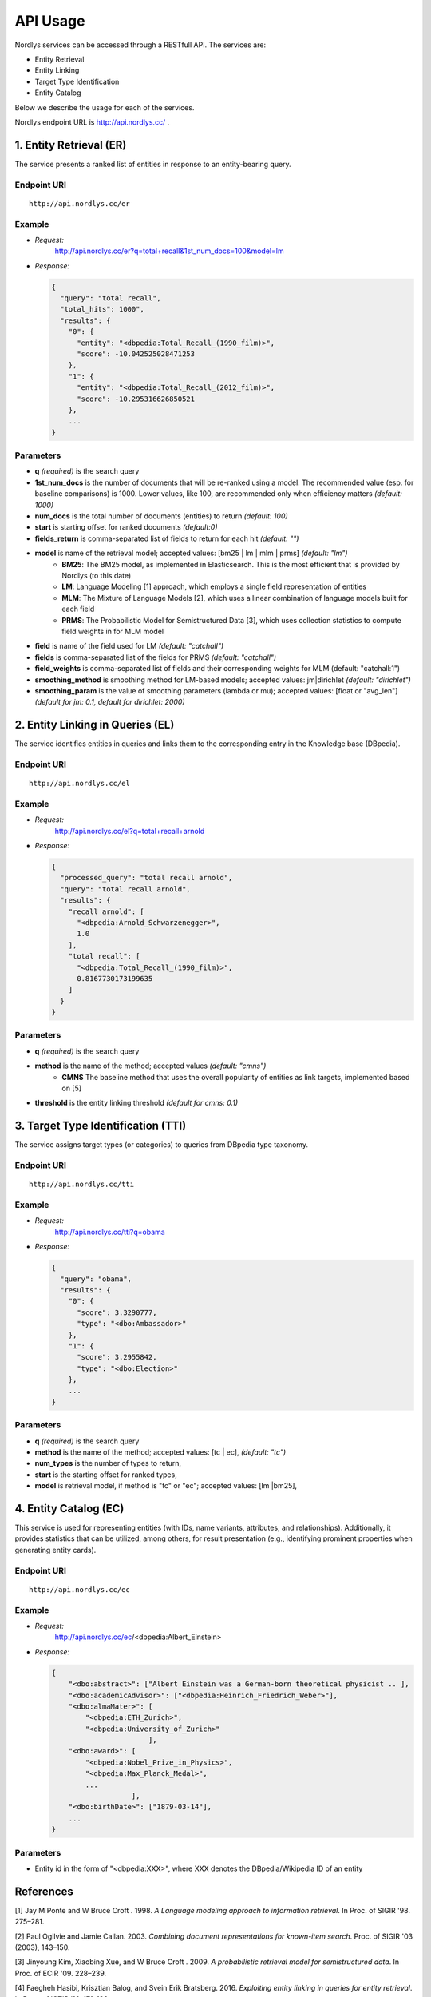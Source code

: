 API Usage
=========

Nordlys services can be accessed through a RESTfull API. The services are:

- Entity Retrieval
- Entity Linking
- Target Type Identification
- Entity Catalog

Below we describe the usage for each of the services.

Nordlys endpoint URL is `http://api.nordlys.cc/ <http://api.nordlys.cc/>`_ .

1. Entity Retrieval (ER)
~~~~~~~~~~~~~~~~~~~~~~~~
The service presents a ranked list of entities in response to an entity-bearing query. 

Endpoint URI
^^^^^^^^^^^^
::

   http://api.nordlys.cc/er

Example
^^^^^^^

- *Request:*
    http://api.nordlys.cc/er?q=total+recall&1st_num_docs=100&model=lm
- *Response:*

  .. code-block::

    {
      "query": "total recall",
      "total_hits": 1000", 
      "results": {
        "0": {
          "entity": "<dbpedia:Total_Recall_(1990_film)>", 
          "score": -10.042525028471253
        }, 
        "1": {
          "entity": "<dbpedia:Total_Recall_(2012_film)>", 
          "score": -10.295316626850521
        }, 
        ...
    }


Parameters
^^^^^^^^^^

- **q** *(required)* is the search query
- **1st_num_docs** is the number of documents that will be re-ranked using a model. The recommended value (esp. for baseline comparisons) is 1000. Lower values, like 100, are recommended only when efficiency matters *(default: 1000)*
- **num_docs** is the total number of documents (entities) to return *(default: 100)*
- **start** is starting offset for ranked documents *(default:0)*
- **fields_return** is comma-separated list of fields to return for each hit *(default: "")*
- **model** is name of the retrieval model; accepted values: [bm25 | lm | mlm | prms] *(default: "lm")* 
   - **BM25**: The BM25 model, as implemented in Elasticsearch. This is the most efficient that is provided by Nordlys (to this date)
   - **LM**: Language Modeling [1] approach, which employs a single  field representation of entities
   - **MLM**: The Mixture of Language Models [2], which uses a linear combination of language models built for each field
   - **PRMS**: The Probabilistic Model for Semistructured Data [3], which uses collection statistics to compute field weights in for MLM model
- **field** is name of the field used for LM *(default: "catchall")*
- **fields** is comma-separated list of the fields for PRMS *(default: "catchall")*
- **field_weights** is comma-separated list of fields and their corresponding weights for MLM (default: "catchall:1")
- **smoothing_method** is smoothing method for LM-based models; accepted values: jm|dirichlet *(default: "dirichlet")*
- **smoothing_param** is the value of smoothing parameters (lambda or mu); accepted values: [float or "avg_len"] *(default for jm: 0.1, default for dirichlet: 2000)*


2. Entity Linking in Queries (EL)
~~~~~~~~~~~~~~~~~~~~~~~~~~~~~~~~~

The service identifies entities in queries and links them to the corresponding entry in the Knowledge base (DBpedia).

Endpoint URI
^^^^^^^^^^^^
::

   http://api.nordlys.cc/el

Example
^^^^^^^

- *Request:*
    http://api.nordlys.cc/el?q=total+recall+arnold
- *Response:*

  .. code-block::

    {
      "processed_query": "total recall arnold", 
      "query": "total recall arnold", 
      "results": {
        "recall arnold": [
          "<dbpedia:Arnold_Schwarzenegger>", 
          1.0
        ], 
        "total recall": [
          "<dbpedia:Total_Recall_(1990_film)>", 
          0.8167730173199635
        ]
      }
    }

Parameters
^^^^^^^^^^

- **q** *(required)* is the search query
- **method** is the name of the method; accepted values *(default: "cmns")*
   - **CMNS**  The baseline method that uses the overall popularity of entities as link targets, implemented based on [5]
- **threshold** is the entity linking threshold *(default for cmns: 0.1)*


3. Target Type Identification (TTI)
~~~~~~~~~~~~~~~~~~~~~~~~~~~~~~~~~~~

The service assigns target types (or categories) to queries from DBpedia type taxonomy.

Endpoint URI
^^^^^^^^^^^^
::

   http://api.nordlys.cc/tti

Example
^^^^^^^

- *Request:* 
   http://api.nordlys.cc/tti?q=obama
- *Response:*

  .. code-block::

    {
      "query": "obama", 
      "results": {
        "0": {
          "score": 3.3290777, 
          "type": "<dbo:Ambassador>"
        }, 
        "1": {
          "score": 3.2955842, 
          "type": "<dbo:Election>"
        }, 
        ...
    }

Parameters
^^^^^^^^^^

- **q** *(required)* is the search query
- **method** is the name of the method; accepted values: [tc | ec], *(default: "tc")*
- **num_types** is the number of types to return,
- **start** is the starting offset for ranked types,
- **model** is retrieval model, if method is "tc" or "ec"; accepted values: [lm |bm25],

4. Entity Catalog (EC)
~~~~~~~~~~~~~~~~~~~~~~

This service is used for representing entities (with IDs, name variants, attributes, and relationships). Additionally, it provides statistics that can be utilized, among others, for result presentation (e.g., identifying prominent properties when generating entity cards).

Endpoint URI
^^^^^^^^^^^^
::

   http://api.nordlys.cc/ec

Example
^^^^^^^

- *Request:* 
   http://api.nordlys.cc/ec/<dbpedia:Albert_Einstein>
- *Response:*

  .. code-block::

    {
        "<dbo:abstract>": ["Albert Einstein was a German-born theoretical physicist .. ],
        "<dbo:academicAdvisor>": ["<dbpedia:Heinrich_Friedrich_Weber>"],
        "<dbo:almaMater>": [
            "<dbpedia:ETH_Zurich>",
            "<dbpedia:University_of_Zurich>"
                           ],
        "<dbo:award>": [
            "<dbpedia:Nobel_Prize_in_Physics>",
            "<dbpedia:Max_Planck_Medal>",
            ...
                       ],
        "<dbo:birthDate>": ["1879-03-14"],
        ...
    }

Parameters
^^^^^^^^^^

- Entity id in the form of "<dbpedia:XXX>", where XXX denotes the DBpedia/Wikipedia ID of an entity

References
~~~~~~~~~~

[1] Jay M Ponte and W Bruce Croft . 1998. *A Language modeling approach to information retrieval*. In Proc. of SIGIR '98. 275–281.

[2] Paul Ogilvie and Jamie Callan. 2003. *Combining document representations for known-item search*. Proc. of SIGIR '03 (2003), 143–150.

[3] Jinyoung Kim, Xiaobing Xue, and W Bruce Croft . 2009. *A probabilistic retrieval model for semistructured data*. In Proc. of ECIR '09. 228–239.

[4] Faegheh Hasibi, Krisztian Balog, and Svein Erik Bratsberg. 2016. *Exploiting entity linking in  queries for entity retrieval*. In Proc. of ICTIR ’16. 171–180.

[5] Faegheh Hasibi, Krisztian Balog, and Svein Erik Bratsberg. 2015. *Entity linking in  queries: Tasks and Evaluation*. In Proc. of ICTIR ’15. 171–180.